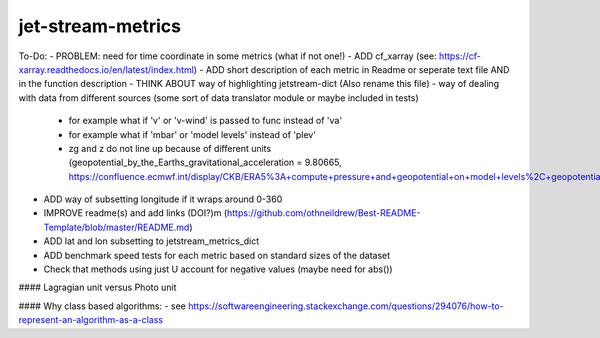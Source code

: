 ==================
jet-stream-metrics
==================
To-Do:
- PROBLEM: need for time coordinate in some metrics (what if not one!)
- ADD cf_xarray (see: https://cf-xarray.readthedocs.io/en/latest/index.html)
- ADD short description of each metric in Readme or seperate text file AND in the function description 
- THINK ABOUT way of highlighting jetstream-dict (Also rename this file)
- way of dealing with data from different sources (some sort of data translator module or maybe included in tests)
  - for example what if 'v' or 'v-wind' is passed to func instead of 'va'
  - for example what if 'mbar' or 'model levels' instead of 'plev'
  - zg and z do not line up because of different units (geopotential_by_the_Earths_gravitational_acceleration = 9.80665, https://confluence.ecmwf.int/display/CKB/ERA5%3A+compute+pressure+and+geopotential+on+model+levels%2C+geopotential+height+and+geometric+height)
- ADD way of subsetting longitude if it wraps around 0-360
- IMPROVE readme(s) and add links (DOI?)m (https://github.com/othneildrew/Best-README-Template/blob/master/README.md)
- ADD lat and lon subsetting to jetstream_metrics_dict
- ADD benchmark speed tests for each metric based on standard sizes of the dataset
- Check that methods using just U account for negative values (maybe need for abs())

#### Lagragian unit versus Photo unit

#### Why class based algorithms:
- see https://softwareengineering.stackexchange.com/questions/294076/how-to-represent-an-algorithm-as-a-class
